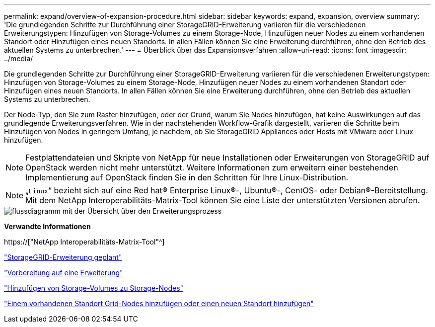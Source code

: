 ---
permalink: expand/overview-of-expansion-procedure.html 
sidebar: sidebar 
keywords: expand, expansion, overview 
summary: 'Die grundlegenden Schritte zur Durchführung einer StorageGRID-Erweiterung variieren für die verschiedenen Erweiterungstypen: Hinzufügen von Storage-Volumes zu einem Storage-Node, Hinzufügen neuer Nodes zu einem vorhandenen Standort oder Hinzufügen eines neuen Standorts. In allen Fällen können Sie eine Erweiterung durchführen, ohne den Betrieb des aktuellen Systems zu unterbrechen.' 
---
= Überblick über das Expansionsverfahren
:allow-uri-read: 
:icons: font
:imagesdir: ../media/


[role="lead"]
Die grundlegenden Schritte zur Durchführung einer StorageGRID-Erweiterung variieren für die verschiedenen Erweiterungstypen: Hinzufügen von Storage-Volumes zu einem Storage-Node, Hinzufügen neuer Nodes zu einem vorhandenen Standort oder Hinzufügen eines neuen Standorts. In allen Fällen können Sie eine Erweiterung durchführen, ohne den Betrieb des aktuellen Systems zu unterbrechen.

Der Node-Typ, den Sie zum Raster hinzufügen, oder der Grund, warum Sie Nodes hinzufügen, hat keine Auswirkungen auf das grundlegende Erweiterungsverfahren. Wie in der nachstehenden Workflow-Grafik dargestellt, variieren die Schritte beim Hinzufügen von Nodes in geringem Umfang, je nachdem, ob Sie StorageGRID Appliances oder Hosts mit VMware oder Linux hinzufügen.


NOTE: Festplattendateien und Skripte von NetApp für neue Installationen oder Erweiterungen von StorageGRID auf OpenStack werden nicht mehr unterstützt. Weitere Informationen zum erweitern einer bestehenden Implementierung auf OpenStack finden Sie in den Schritten für Ihre Linux-Distribution.


NOTE: „`Linux`“ bezieht sich auf eine Red hat® Enterprise Linux®-, Ubuntu®-, CentOS- oder Debian®-Bereitstellung. Mit dem NetApp Interoperabilitäts-Matrix-Tool können Sie eine Liste der unterstützten Versionen abrufen.

image::../media/expansion_workflow.png[flussdiagramm mit der Übersicht über den Erweiterungsprozess]

*Verwandte Informationen*

https://["NetApp Interoperabilitäts-Matrix-Tool"^]

link:planning-expansion.html["StorageGRID-Erweiterung geplant"]

link:preparing-for-expansion.html["Vorbereitung auf eine Erweiterung"]

link:adding-storage-volumes-to-storage-nodes.html["Hinzufügen von Storage-Volumes zu Storage-Nodes"]

link:adding-grid-nodes-to-existing-site-or-adding-new-site.html["Einem vorhandenen Standort Grid-Nodes hinzufügen oder einen neuen Standort hinzufügen"]
